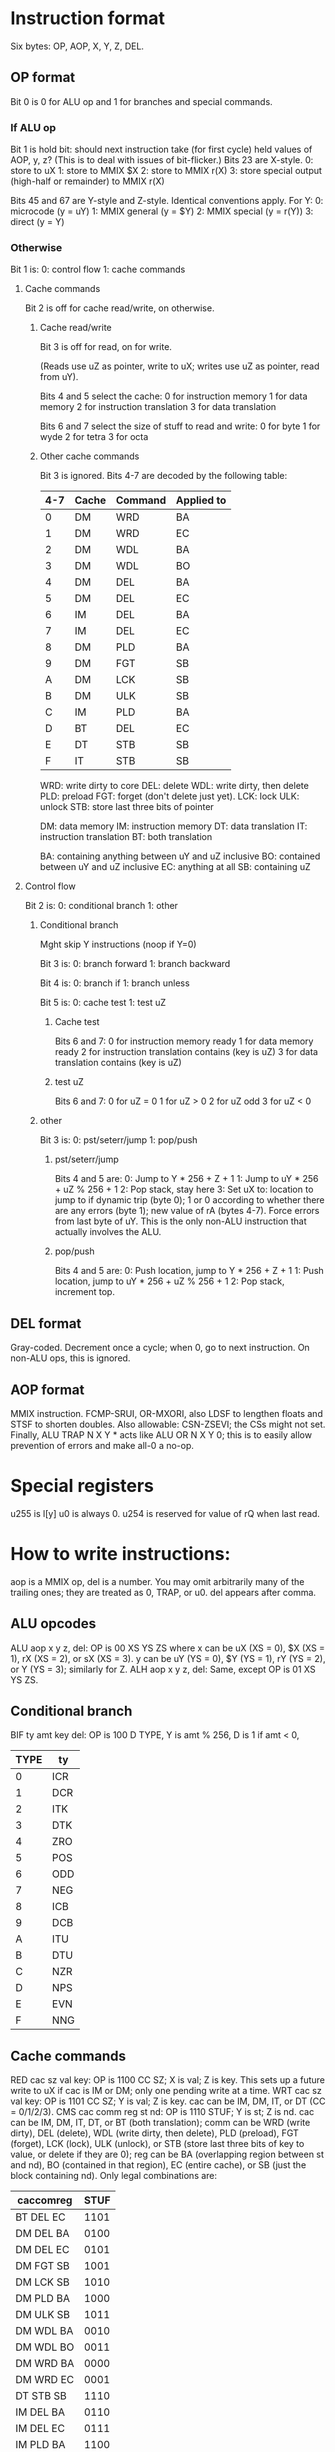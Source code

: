 * Instruction format
Six bytes: OP, AOP, X, Y, Z, DEL.
** OP format
Bit 0 is 0 for ALU op and 1 for branches and special commands.
*** If ALU op
Bit 1 is hold bit: should next instruction take (for first cycle)
held values of AOP, y, z? (This is to deal with issues of bit-flicker.)
Bits 23 are X-style.
0: store to uX
1: store to MMIX $X
2: store to MMIX r(X)
3: store special output (high-half or remainder)
to MMIX r(X)

Bits 45 and 67 are Y-style and Z-style. Identical conventions apply. For Y:
0: microcode (y = uY)
1: MMIX general (y = $Y)
2: MMIX special (y = r(Y))
3: direct (y = Y)
*** Otherwise
Bit 1 is:
0: control flow
1: cache commands
**** Cache commands
Bit 2 is off for cache read/write, on otherwise.
***** Cache read/write
Bit 3 is off for read, on for write.

(Reads use uZ as pointer, write to uX; writes use uZ as pointer,
read from uY). 

Bits 4 and 5 select the cache:
0 for instruction memory
1 for data memory
2 for instruction translation
3 for data translation

Bits 6 and 7 select the size of stuff to read and write:
0 for byte
1 for wyde
2 for tetra
3 for octa
***** Other cache commands
Bit 3 is ignored.
Bits 4-7 are decoded by the following table:
| 4-7 | Cache | Command | Applied to |
|-----+-------+---------+------------|
|   0 | DM    | WRD     | BA         |
|   1 | DM    | WRD     | EC         |
|   2 | DM    | WDL     | BA         |
|   3 | DM    | WDL     | BO         |
|   4 | DM    | DEL     | BA         |
|   5 | DM    | DEL     | EC         |
|   6 | IM    | DEL     | BA         |
|   7 | IM    | DEL     | EC         |
|   8 | DM    | PLD     | BA         |
|   9 | DM    | FGT     | SB         |
|   A | DM    | LCK     | SB         |
|   B | DM    | ULK     | SB         |
|   C | IM    | PLD     | BA         |
|   D | BT    | DEL     | EC         |
|   E | DT    | STB     | SB         |
|   F | IT    | STB     | SB         |
WRD: write dirty to core
DEL: delete
WDL: write dirty, then delete
PLD: preload
FGT: forget (don't delete just yet).
LCK: lock
ULK: unlock
STB: store last three bits of pointer

DM: data memory
IM: instruction memory
DT: data translation
IT: instruction translation
BT: both translation

BA: containing anything between uY and uZ inclusive
BO: contained between uY and uZ inclusive
EC: anything at all
SB: containing uZ

**** Control flow
Bit 2 is:
0: conditional branch
1: other
***** Conditional branch
Mght skip Y instructions (noop if Y=0)

Bit 3 is:
0: branch forward
1: branch backward

Bit 4 is:
0: branch if
1: branch unless

Bit 5 is:
0: cache test
1: test uZ
****** Cache test
Bits 6 and 7:
0 for instruction memory ready
1 for data memory ready
2 for instruction translation contains (key is uZ)
3 for data translation contains (key is uZ)
****** test uZ
Bits 6 and 7:
0 for uZ = 0
1 for uZ > 0
2 for uZ odd
3 for uZ < 0
***** other
Bit 3 is:
0: pst/seterr/jump
1: pop/push
****** pst/seterr/jump
Bits 4 and 5 are:
0: Jump to Y * 256 + Z + 1
1: Jump to uY * 256 + uZ % 256 + 1
2: Pop stack, stay here
3: Set uX to: location to jump to if dynamic trip (byte 0);
1 or 0 according to whether there are any errors (byte 1);
new value of rA (bytes 4-7). Force errors from last byte of uY.
This is the only non-ALU instruction that actually involves the ALU.
****** pop/push
Bits 4 and 5 are:
0: Push location, jump to Y * 256 + Z + 1
1: Push location, jump to uY * 256 + uZ % 256 + 1
2: Pop stack, increment top.
** DEL format
Gray-coded. Decrement once a cycle; when 0, go to next instruction.
On non-ALU ops, this is ignored.
** AOP format
MMIX instruction. FCMP-SRUI, OR-MXORI,
also LDSF to lengthen floats and STSF to shorten doubles.
Also allowable: CSN-ZSEVI; the CSs might not set.
Finally, ALU TRAP N X Y * acts like ALU OR N X Y 0;
this is to easily allow prevention of errors and make all-0 a no-op.
* Special registers
u255 is l[y]
u0 is always 0.
u254 is reserved for value of rQ when last read.
* How to write instructions:
aop is a MMIX op, del is a number.
You may omit arbitrarily many of the trailing ones;
they are treated as 0, TRAP, or u0.
del appears after comma.
** ALU opcodes
ALU aop x y z, del: OP is 00 XS YS ZS
where x can be uX (XS = 0), $X (XS = 1), rX (XS = 2), or sX (XS = 3).
y can be uY (YS = 0), $Y (YS = 1), rY (YS = 2), or Y (YS = 3);
similarly for Z.
ALH aop x y z, del: Same, except OP is 01 XS YS ZS.
** Conditional branch
BIF ty amt key del: OP is 100 D TYPE, Y is amt % 256, D is 1 if amt < 0,
| TYPE | ty  |
|------+-----|
|    0 | ICR |
|    1 | DCR |
|    2 | ITK |
|    3 | DTK |
|    4 | ZRO |
|    5 | POS |
|    6 | ODD |
|    7 | NEG |
|    8 | ICB |
|    9 | DCB |
|    A | ITU |
|    B | DTU |
|    C | NZR |
|    D | NPS |
|    E | EVN |
|    F | NNG |
** Cache commands
RED cac sz val key: OP is 1100 CC SZ; X is val; Z is key.
This sets up a future write to uX if cac is IM or DM;
only one pending write at a time.
WRT cac sz val key: OP is 1101 CC SZ; Y is val; Z is key.
cac can be IM, DM, IT, or DT (CC = 0/1/2/3).
CMS cac comm reg st nd: OP is 1110 STUF; Y is st; Z is nd.
cac can be IM, DM, IT, DT, or BT (both translation);
comm can be WRD (write dirty), DEL (delete), WDL (write dirty, then delete),
PLD (preload), FGT (forget), LCK (lock), ULK (unlock),
or STB (store last three bits of key to value, or delete if they are 0);
reg can be BA (overlapping region between st and nd),
BO (contained in that region), EC (entire cache),
or SB (just the block containing nd).
Only legal combinations are:
| caccomreg | STUF |
|-----------+------|
| BT DEL EC | 1101 |
| DM DEL BA | 0100 |
| DM DEL EC | 0101 |
| DM FGT SB | 1001 |
| DM LCK SB | 1010 |
| DM PLD BA | 1000 |
| DM ULK SB | 1011 |
| DM WDL BA | 0010 |
| DM WDL BO | 0011 |
| DM WRD BA | 0000 |
| DM WRD EC | 0001 |
| DT STB SB | 1110 |
| IM DEL BA | 0110 |
| IM DEL EC | 0111 |
| IM PLD BA | 1100 |
| IT STB SB | 1111 |
If cac is IT, BT, or DT, comm and reg may be omitted.
If comm is PLD, reg may be ommitted.
If comm is LCK or ULK, cac and reg may be omitted.
** Misc commands
JMP YZ: OP = 1010 0000
CJP uY uZ: OP = 1010 0100
PST: OP = 1010 1000
STR aop a ers: OP = 1010 1100, X = a, Y = ers
PSH YZ: OP = 1011 0000
CPS uY uZ: OP = 1011 0100
POP: OP = 1011 1000
